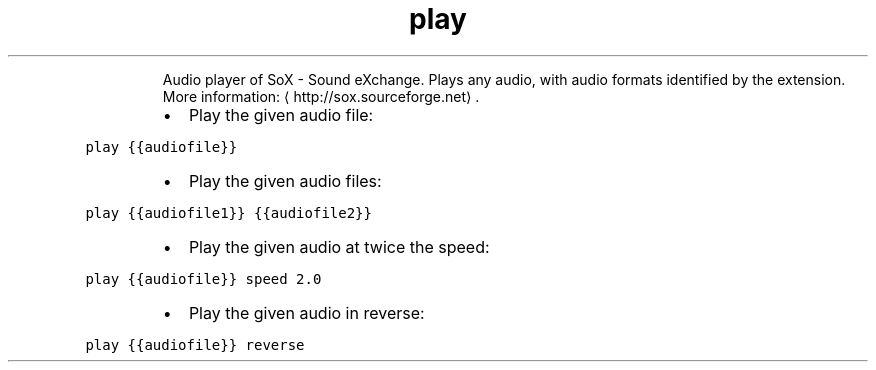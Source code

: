 .TH play
.PP
.RS
Audio player of SoX \- Sound eXchange.
Plays any audio, with audio formats identified by the extension.
More information: \[la]http://sox.sourceforge.net\[ra]\&.
.RE
.RS
.IP \(bu 2
Play the given audio file:
.RE
.PP
\fB\fCplay {{audiofile}}\fR
.RS
.IP \(bu 2
Play the given audio files:
.RE
.PP
\fB\fCplay {{audiofile1}} {{audiofile2}}\fR
.RS
.IP \(bu 2
Play the given audio at twice the speed:
.RE
.PP
\fB\fCplay {{audiofile}} speed 2.0\fR
.RS
.IP \(bu 2
Play the given audio in reverse:
.RE
.PP
\fB\fCplay {{audiofile}} reverse\fR
